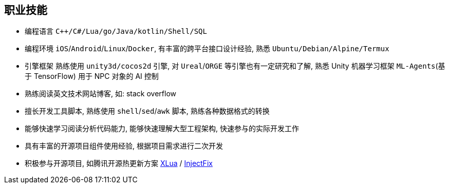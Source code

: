 
// 华为河图云测-游戏后端职位描述
// 岗位职责：
// 1、负责并参与游戏后台架构设计、系统设计、部署设计、核心模块研发；
// 2、根据项目需求，设计构建多人在线游戏的服务器方案及数据库方案；
// 3、对服务端的性能、吞吐率、稳定性、安全性等技术竞争力负责。
// 岗位要求：
// 1. 精通游戏服务器逻辑框架，系统架构，性能分析，测试，安全性等技术；
// 2.深刻理解面向对象设计和开发思想，熟悉设计模式并有丰富的实践经验；
// 3. 精通Unix/Linux环境下的C/C++开发，熟悉STL；
// 精通MonoC#开发；熟悉并行/异步/网络软件设计和开发；熟练掌握Lua语言，Python语言；有良好的计算机理论知识和规范的编码风格；
// 4.熟悉 RabbitMQ/Kafka/Redis/Memcached/MySQL/MongODB/ElasticSearch#;

== 职业技能
- 编程语言 `C++/C#/Lua/go/Java/kotlin/Shell/SQL`
- 编程环境 `iOS`/`Android`/`Linux`/`Docker`, 有丰富的跨平台接口设计经验, 熟悉 `Ubuntu/Debian/Alpine/Termux`
- 引擎框架 熟练使用 `unity3d/cocos2d` 引擎, 对 `Ureal`/`ORGE` 等引擎也有一定研究和了解, 
  熟悉 Unity 机器学习框架 `ML-Agents`(基于 TensorFlow) 用于 NPC 对象的 AI 控制
- 熟练阅读英文技术网站博客, 如: stack overflow
- 擅长开发工具脚本, 熟练使用 `shell`/`sed`/`awk` 脚本, 熟练各种数据格式的转换
- 能够快速学习阅读分析代码能力, 能够快速理解大型工程架构, 快速参与的实际开发工作
- 具有丰富的开源项目组件使用经验, 根据项目需求进行二次开发
- 积极参与开源项目, 如腾讯开源热更新方案 https://github.com/Tencent/xlua.git[XLua] / https://github.com/Tencent/InjectFix.git[InjectFix]
